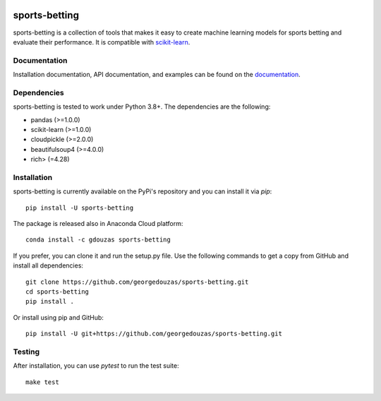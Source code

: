 .. -*- mode: rst -*-

.. _scikit-learn: http://scikit-learn.org/stable/

|CircleCI|_ |ReadTheDocs|_ |PythonVersion|_ |Pypi|_ |Conda|_

.. |CircleCI| image:: https://circleci.com/gh/georgedouzas/sports-betting/tree/master.svg?style=svg
.. _CircleCI: https://circleci.com/gh/georgedouzas/sports-betting/tree/master

.. |ReadTheDocs| image:: https://readthedocs.org/projects/sports-betting/badge/?version=latest
.. _ReadTheDocs: https://sports-betting.readthedocs.io/en/latest/?badge=latest

.. |PythonVersion| image:: https://img.shields.io/pypi/pyversions/sports-betting.svg
.. _PythonVersion: https://img.shields.io/pypi/pyversions/sports-betting.svg

.. |Pypi| image:: https://badge.fury.io/py/sports-betting.svg
.. _Pypi: https://badge.fury.io/py/sports-betting

.. |Conda| image:: https://anaconda.org/gdouzas/sports-betting/badges/installer/conda.svg
.. _Conda: https://conda.anaconda.org/gdouzas

==============
sports-betting
==============

sports-betting is a collection of tools that makes it easy to create machine 
learning models for sports betting and evaluate their performance. 
It is compatible with scikit-learn_.

Documentation
-------------

Installation documentation, API documentation, and examples can be found on the
documentation_.

.. _documentation: https://sports-betting.readthedocs.io/en/latest/

Dependencies
------------

sports-betting is tested to work under Python 3.8+. The dependencies are the
following:

- pandas (>=1.0.0)
- scikit-learn (>=1.0.0)
- cloudpickle (>=2.0.0)
- beautifulsoup4 (>=4.0.0)
- rich> (=4.28)

Installation
------------

sports-betting is currently available on the PyPi's repository and you can
install it via `pip`::

  pip install -U sports-betting

The package is released also in Anaconda Cloud platform::

  conda install -c gdouzas sports-betting

If you prefer, you can clone it and run the setup.py file. Use the following
commands to get a copy from GitHub and install all dependencies::

  git clone https://github.com/georgedouzas/sports-betting.git
  cd sports-betting
  pip install .

Or install using pip and GitHub::

  pip install -U git+https://github.com/georgedouzas/sports-betting.git

Testing
-------

After installation, you can use `pytest` to run the test suite::

  make test
